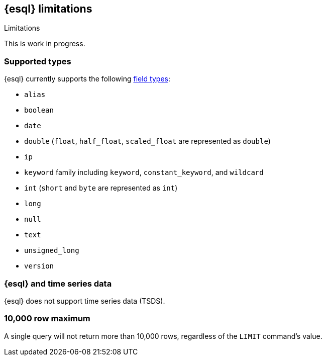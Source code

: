[[esql-limitations]]
== {esql} limitations

++++
<titleabbrev>Limitations</titleabbrev>
++++

This is work in progress.

[discrete]
[[esql-supported-types]]
=== Supported types

{esql} currently supports the following <<mapping-types,field types>>:

** `alias`
** `boolean`
** `date`
** `double` (`float`, `half_float`, `scaled_float` are represented as `double`)
** `ip`
** `keyword` family including `keyword`, `constant_keyword`, and `wildcard`
** `int` (`short` and `byte` are represented as `int`)
** `long`
** `null`
** `text`
** `unsigned_long`
** `version`

[discrete]
[[esql-tsdb]]
=== {esql} and time series data

{esql} does not support time series data (TSDS).

[discrete]
[[esql-max-rows]]
=== 10,000 row maximum

A single query will not return more than 10,000 rows, regardless of the
`LIMIT` command's value.
